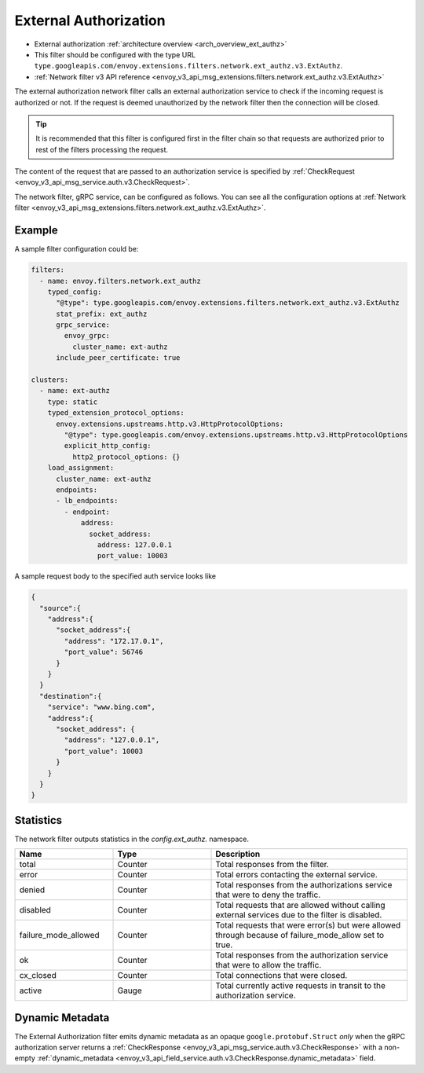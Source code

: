 .. _config_network_filters_ext_authz:

External Authorization
======================

* External authorization :ref:`architecture overview <arch_overview_ext_authz>`
* This filter should be configured with the type URL ``type.googleapis.com/envoy.extensions.filters.network.ext_authz.v3.ExtAuthz``.
* :ref:`Network filter v3 API reference <envoy_v3_api_msg_extensions.filters.network.ext_authz.v3.ExtAuthz>`

The external authorization network filter calls an external authorization service to check if the
incoming request is authorized or not. If the request is deemed unauthorized by the network filter
then the connection will be closed.

.. tip::
  It is recommended that this filter is configured first in the filter chain so that requests are
  authorized prior to rest of the filters processing the request.

The content of the request that are passed to an authorization service is specified by
:ref:`CheckRequest <envoy_v3_api_msg_service.auth.v3.CheckRequest>`.

.. _config_network_filters_ext_authz_network_configuration:

The network filter, gRPC service, can be configured as follows. You can see all the configuration
options at :ref:`Network filter <envoy_v3_api_msg_extensions.filters.network.ext_authz.v3.ExtAuthz>`.

Example
-------

A sample filter configuration could be:

.. code-block:: yaml

  filters:
    - name: envoy.filters.network.ext_authz
      typed_config:
        "@type": type.googleapis.com/envoy.extensions.filters.network.ext_authz.v3.ExtAuthz
        stat_prefix: ext_authz
        grpc_service:
          envoy_grpc:
            cluster_name: ext-authz
        include_peer_certificate: true

  clusters:
    - name: ext-authz
      type: static
      typed_extension_protocol_options:
        envoy.extensions.upstreams.http.v3.HttpProtocolOptions:
          "@type": type.googleapis.com/envoy.extensions.upstreams.http.v3.HttpProtocolOptions
          explicit_http_config:
            http2_protocol_options: {}
      load_assignment:
        cluster_name: ext-authz
        endpoints:
        - lb_endpoints:
          - endpoint:
              address:
                socket_address:
                  address: 127.0.0.1
                  port_value: 10003

A sample request body to the specified auth service looks like

.. code-block:: json

  {
    "source":{
      "address":{
        "socket_address":{
          "address": "172.17.0.1",
          "port_value": 56746
        }
      }
    }
    "destination":{
      "service": "www.bing.com",
      "address":{
        "socket_address": {
          "address": "127.0.0.1",
          "port_value": 10003
        }
      }
    }
  }

Statistics
----------

The network filter outputs statistics in the *config.ext_authz.* namespace.

.. csv-table::
  :header: Name, Type, Description
  :widths: 1, 1, 2

  total, Counter, Total responses from the filter.
  error, Counter, Total errors contacting the external service.
  denied, Counter, Total responses from the authorizations service that were to deny the traffic.
  disabled, Counter, Total requests that are allowed without calling external services due to the filter is disabled.
  failure_mode_allowed, Counter, "Total requests that were error(s) but were allowed through
  because of failure_mode_allow set to true."
  ok, Counter, Total responses from the authorization service that were to allow the traffic.
  cx_closed, Counter, Total connections that were closed.
  active, Gauge, Total currently active requests in transit to the authorization service.

Dynamic Metadata
----------------
.. _config_network_filters_ext_authz_dynamic_metadata:

The External Authorization filter emits dynamic metadata as an opaque ``google.protobuf.Struct``
*only* when the gRPC authorization server returns a :ref:`CheckResponse
<envoy_v3_api_msg_service.auth.v3.CheckResponse>` with a non-empty :ref:`dynamic_metadata
<envoy_v3_api_field_service.auth.v3.CheckResponse.dynamic_metadata>` field.
